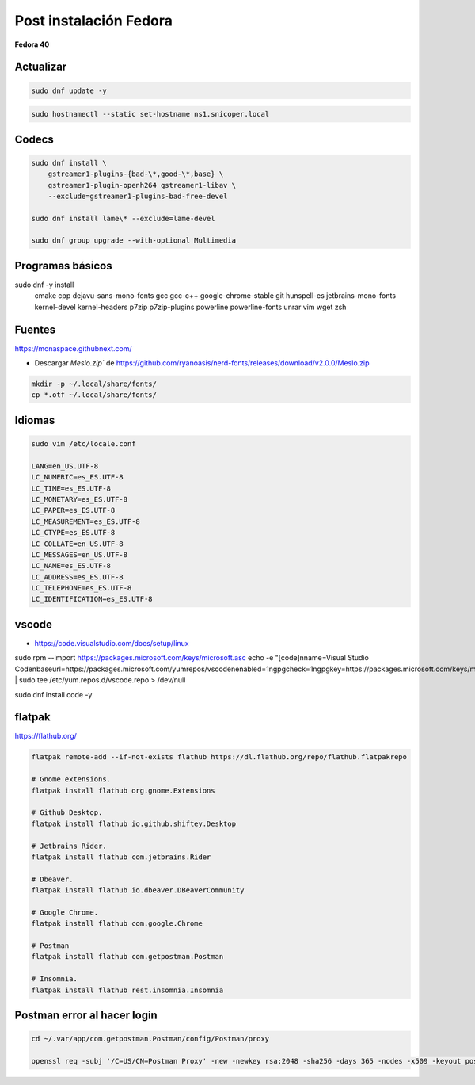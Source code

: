 .. _reference-linux-fedora-centos-post_instalacion_fedora:

#######################
Post instalación Fedora
#######################

**Fedora 40**

Actualizar
**********

.. code-block:: bash

    sudo dnf update -y

.. code-block:: bash

    sudo hostnamectl --static set-hostname ns1.snicoper.local

Codecs
******

.. code-block:: bash

    sudo dnf install \
        gstreamer1-plugins-{bad-\*,good-\*,base} \
        gstreamer1-plugin-openh264 gstreamer1-libav \
        --exclude=gstreamer1-plugins-bad-free-devel

    sudo dnf install lame\* --exclude=lame-devel

    sudo dnf group upgrade --with-optional Multimedia

Programas básicos
*****************

.. code-block:: bash

sudo dnf -y install \
    cmake \
    cpp \
    dejavu-sans-mono-fonts \
    gcc \
    gcc-c++ \
    google-chrome-stable \
    git \
    hunspell-es \
    jetbrains-mono-fonts \
    kernel-devel \
    kernel-headers \
    p7zip \
    p7zip-plugins \
    powerline \
    powerline-fonts \
    unrar \
    vim \
    wget \
    zsh

Fuentes
*******

https://monaspace.githubnext.com/

- Descargar `Meslo.zip`` de https://github.com/ryanoasis/nerd-fonts/releases/download/v2.0.0/Meslo.zip

.. code-block:: bash

    mkdir -p ~/.local/share/fonts/
    cp *.otf ~/.local/share/fonts/

Idiomas
*******

.. code-block:: bash

    sudo vim /etc/locale.conf

    LANG=en_US.UTF-8
    LC_NUMERIC=es_ES.UTF-8
    LC_TIME=es_ES.UTF-8
    LC_MONETARY=es_ES.UTF-8
    LC_PAPER=es_ES.UTF-8
    LC_MEASUREMENT=es_ES.UTF-8
    LC_CTYPE=es_ES.UTF-8
    LC_COLLATE=en_US.UTF-8
    LC_MESSAGES=en_US.UTF-8
    LC_NAME=es_ES.UTF-8
    LC_ADDRESS=es_ES.UTF-8
    LC_TELEPHONE=es_ES.UTF-8
    LC_IDENTIFICATION=es_ES.UTF-8

vscode
******

* https://code.visualstudio.com/docs/setup/linux

.. code-block:: bash

sudo rpm --import https://packages.microsoft.com/keys/microsoft.asc
echo -e "[code]\nname=Visual Studio Code\nbaseurl=https://packages.microsoft.com/yumrepos/vscode\nenabled=1\ngpgcheck=1\ngpgkey=https://packages.microsoft.com/keys/microsoft.asc" | sudo tee /etc/yum.repos.d/vscode.repo > /dev/null

sudo dnf install code -y

flatpak
*******

https://flathub.org/

.. code-block:: bash

    flatpak remote-add --if-not-exists flathub https://dl.flathub.org/repo/flathub.flatpakrepo

    # Gnome extensions.
    flatpak install flathub org.gnome.Extensions

    # Github Desktop.
    flatpak install flathub io.github.shiftey.Desktop

    # Jetbrains Rider.
    flatpak install flathub com.jetbrains.Rider

    # Dbeaver.
    flatpak install flathub io.dbeaver.DBeaverCommunity

    # Google Chrome.
    flatpak install flathub com.google.Chrome

    # Postman
    flatpak install flathub com.getpostman.Postman

    # Insomnia.
    flatpak install flathub rest.insomnia.Insomnia


Postman error al hacer login
****************************

.. code-block:: bash

    cd ~/.var/app/com.getpostman.Postman/config/Postman/proxy

    openssl req -subj '/C=US/CN=Postman Proxy' -new -newkey rsa:2048 -sha256 -days 365 -nodes -x509 -keyout postman-proxy-ca.key -out postman-proxy-ca.crt
